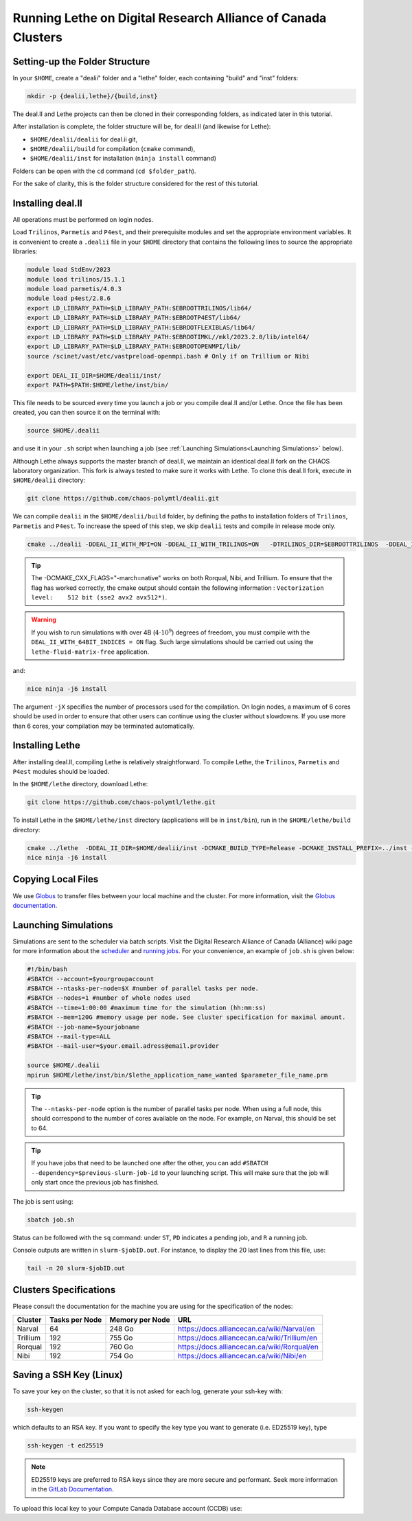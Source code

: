 =============================================================
Running Lethe on Digital Research Alliance of Canada Clusters
=============================================================


Setting-up the Folder Structure
-------------------------------

In your ``$HOME``, create a "dealii" folder and a "lethe" folder, each containing "build" and "inst" folders:

.. code-block:: text
  :class: copy-button

  mkdir -p {dealii,lethe}/{build,inst}

The deal.II and Lethe projects can then be cloned in their corresponding folders, as indicated later in this tutorial.

After installation is complete, the folder structure will be, for deal.II (and likewise for Lethe):

* ``$HOME/dealii/dealii`` for deal.ii git,
* ``$HOME/dealii/build`` for compilation (``cmake`` command),
* ``$HOME/dealii/inst`` for installation (``ninja install`` command)

Folders can be open with the ``cd`` command (``cd $folder_path``).

For the sake of clarity, this is the folder structure considered for the rest of this tutorial.

Installing deal.II 
------------------

All operations must be performed on login nodes.

Load ``Trilinos``, ``Parmetis`` and ``P4est``, and their prerequisite modules and set the appropriate environment variables. It is convenient to create a ``.dealii`` file in your ``$HOME`` directory that contains the following lines to source the appropriate libraries:

.. code-block:: text
  :class: copy-button

  module load StdEnv/2023
  module load trilinos/15.1.1
  module load parmetis/4.0.3
  module load p4est/2.8.6
  export LD_LIBRARY_PATH=$LD_LIBRARY_PATH:$EBROOTTRILINOS/lib64/
  export LD_LIBRARY_PATH=$LD_LIBRARY_PATH:$EBROOTP4EST/lib64/
  export LD_LIBRARY_PATH=$LD_LIBRARY_PATH:$EBROOTFLEXIBLAS/lib64/
  export LD_LIBRARY_PATH=$LD_LIBRARY_PATH:$EBROOTIMKL//mkl/2023.2.0/lib/intel64/
  export LD_LIBRARY_PATH=$LD_LIBRARY_PATH:$EBROOTOPENMPI/lib/
  source /scinet/vast/etc/vastpreload-openmpi.bash # Only if on Trillium or Nibi

  export DEAL_II_DIR=$HOME/dealii/inst/
  export PATH=$PATH:$HOME/lethe/inst/bin/

This file needs to be sourced every time you launch a job or you compile deal.II and/or Lethe. Once the file has been created, you can then source it on the terminal with:

.. code-block:: text
  :class: copy-button

  source $HOME/.dealii

and use it in your ``.sh`` script when launching a job (see :ref:`Launching Simulations<Launching Simulations>` below). 

Although Lethe always supports the master branch of deal.II, we maintain an identical deal.II fork on the CHAOS laboratory organization. This fork is always tested to make sure it works with Lethe. To clone this deal.II fork, execute in ``$HOME/dealii`` directory:

.. code-block:: text
  :class: copy-button

  git clone https://github.com/chaos-polymtl/dealii.git

We can compile ``dealii`` in the ``$HOME/dealii/build`` folder, by defining the paths to installation folders of ``Trilinos``, ``Parmetis`` and ``P4est``. To increase the speed of this step, we skip ``dealii`` tests and compile in release mode only.

.. code-block:: text
  :class: copy-button

  cmake ../dealii -DDEAL_II_WITH_MPI=ON -DDEAL_II_WITH_TRILINOS=ON   -DTRILINOS_DIR=$EBROOTTRILINOS  -DDEAL_II_WITH_P4EST=ON -DCMAKE_INSTALL_PREFIX=$HOME/dealii/inst/ -DDEAL_II_WITH_METIS=ON -DCMAKE_BUILD_TYPE=Release -DCMAKE_INSTALL_PREFIX=../inst/ -DDEAL_II_COMPONENT_EXAMPLES=OFF  -DCMAKE_CXX_FLAGS="-march=native" -G Ninja

.. tip::

  The -DCMAKE_CXX_FLAGS="-march=native" works on both Rorqual, Nibi, and Trillium. To ensure that the flag has worked correctly, the cmake output should contain the following information : ``Vectorization level:    512 bit (sse2 avx2 avx512*)``.

.. warning::

  If you wish to run simulations with over 4B (:math:`4\cdot 10^9`) degrees of freedom, you must compile with the ``DEAL_II_WITH_64BIT_INDICES = ON`` flag. Such large simulations should be carried out using the ``lethe-fluid-matrix-free`` application.

and:

.. code-block:: text
  :class: copy-button

  nice ninja -j6 install

The argument ``-jX`` specifies the number of processors used for the compilation. On login nodes, a maximum of 6 cores should be used in order to ensure that other users can continue using the cluster without slowdowns. If you use more than 6 cores, your compilation may be terminated automatically.

Installing Lethe
----------------

After installing deal.II, compiling Lethe is relatively straightforward. To compile Lethe, the ``Trilinos``, ``Parmetis`` and ``P4est`` modules should be loaded.

In the ``$HOME/lethe`` directory, download Lethe:

.. code-block:: text
  :class: copy-button

  git clone https://github.com/chaos-polymtl/lethe.git 

To install Lethe in the ``$HOME/lethe/inst`` directory (applications will be in ``inst/bin``), run in the ``$HOME/lethe/build`` directory:

.. code-block:: text
  :class: copy-button

  cmake ../lethe  -DDEAL_II_DIR=$HOME/dealii/inst -DCMAKE_BUILD_TYPE=Release -DCMAKE_INSTALL_PREFIX=../inst -DCMAKE_CXX_FLAGS="-march=native" -G Ninja
  nice ninja -j6 install


.. _copying-local-files:

Copying Local Files
-------------------

We use `Globus <https://alliancecan.ca/en/services/advanced-research-computing/national-services/data-movement-globus>`_ to transfer files between your local machine and the cluster. For more information, visit the `Globus documentation <https://docs.alliancecan.ca/wiki/Globus>`_.

.. _Launching Simulations:

Launching Simulations
---------------------

Simulations are sent to the scheduler via batch scripts. Visit the Digital Research Alliance of Canada (Alliance) wiki page for more information about the `scheduler <https://docs.alliancecan.ca/wiki/What_is_a_scheduler%3F>`_ and `running jobs <https://docs.alliancecan.ca/wiki/Running_jobs>`_. For your convenience, an example of ``job.sh`` is given below:

.. code-block:: text
  :class: copy-button

  #!/bin/bash
  #SBATCH --account=$yourgroupaccount
  #SBATCH --ntasks-per-node=$X #number of parallel tasks per node.
  #SBATCH --nodes=1 #number of whole nodes used 
  #SBATCH --time=1:00:00 #maximum time for the simulation (hh:mm:ss)
  #SBATCH --mem=120G #memory usage per node. See cluster specification for maximal amount.
  #SBATCH --job-name=$yourjobname
  #SBATCH --mail-type=ALL
  #SBATCH --mail-user=$your.email.adress@email.provider

  source $HOME/.dealii
  mpirun $HOME/lethe/inst/bin/$lethe_application_name_wanted $parameter_file_name.prm


.. tip::
  The ``--ntasks-per-node`` option is the number of parallel tasks per node. When using a full node, this should correspond to the number of cores available on the node. For example, on Narval, this should be set to 64.

.. tip::
    If you have jobs that need to be launched one after the other, you can add ``#SBATCH --dependency=$previous-slurm-job-id`` to your launching script. This will make sure that the job will only start once the previous job has finished.

The job is sent using:

.. code-block:: text
  :class: copy-button

  sbatch job.sh

Status can be followed with the ``sq`` command: under ``ST``, ``PD`` indicates a pending job, and ``R`` a running job.

Console outputs are written in ``slurm-$jobID.out``. For instance, to display the 20 last lines from this file, use:

.. code-block:: text
  :class: copy-button

  tail -n 20 slurm-$jobID.out

Clusters Specifications
------------------------

Please consult the documentation for the machine you are using for the specification of the nodes: 

+-----------------+---------------------+---------------------+---------------------------------------------+
| Cluster         | Tasks per Node      | Memory per Node     | URL                                         |
+=================+=====================+=====================+=============================================+
| Narval          | 64                  | 248 Go              | https://docs.alliancecan.ca/wiki/Narval/en  |
+-----------------+---------------------+---------------------+---------------------------------------------+
| Trillium        | 192                 | 755 Go              | https://docs.alliancecan.ca/wiki/Trillium/en|
+-----------------+---------------------+---------------------+---------------------------------------------+
| Rorqual         | 192                 | 760 Go              | https://docs.alliancecan.ca/wiki/Rorqual/en |
+-----------------+---------------------+---------------------+---------------------------------------------+
| Nibi            | 192                 | 754 Go              | https://docs.alliancecan.ca/wiki/Nibi/en    |
+-----------------+---------------------+---------------------+---------------------------------------------+

Saving a SSH Key (Linux)
------------------------

To save your key on the cluster, so that it is not asked for each log, generate your ssh-key with:

.. code-block:: text
  :class: copy-button

  ssh-keygen

which defaults to an RSA key. If you want to specify the key type you want to generate (i.e. ED25519 key), type

.. code-block:: text
  :class: copy-button

  ssh-keygen -t ed25519

.. note::
  ED25519 keys are preferred to RSA keys since they are more secure and performant. Seek more information in the `GitLab Documentation <https://docs.gitlab.com/ee/user/ssh.html>`_.

To upload this local key to your Compute Canada Database account (CCDB) use:

.. code-block:: text
  :class: copy-button

  ssh-copy-id username@clustername.computecanada.ca

 .. code-block:: text
  :class: copy-button

  cat ~/.ssh/$KEY_ID.pub

 where ``$KEY_ID.pub`` is the public key file located in ``~/.ssh/``. For more information, see `SSH documentation <https://docs.scinet.utoronto.ca/index.php/SSH#SSH_Keys>`_.
